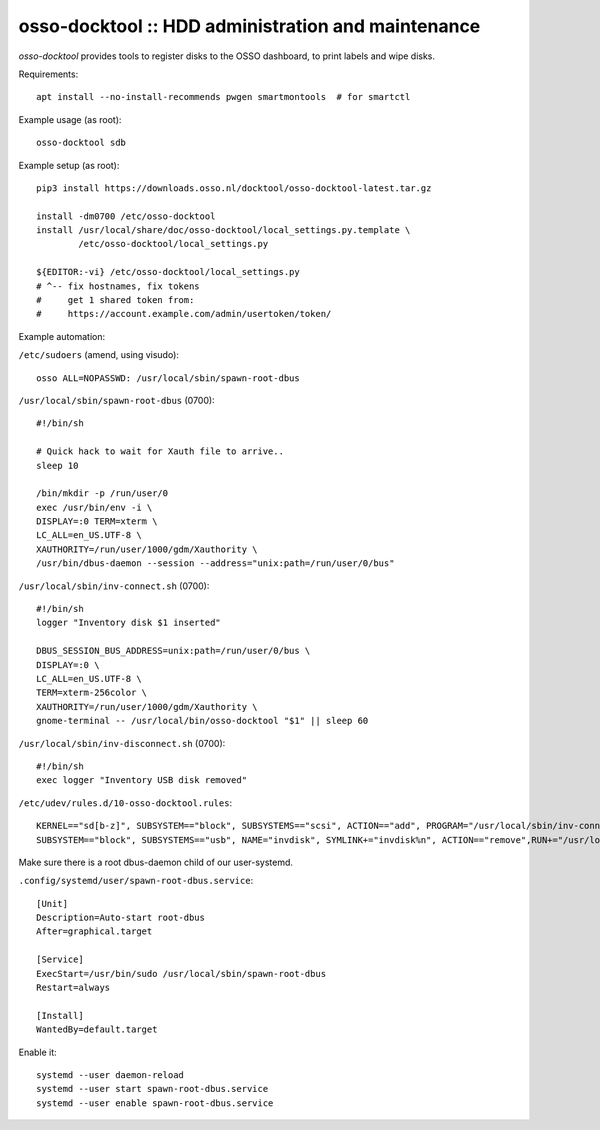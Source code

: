 osso-docktool :: HDD administration and maintenance
===================================================

*osso-docktool* provides tools to register disks to the OSSO dashboard, to
print labels and wipe disks.

Requirements::

    apt install --no-install-recommends pwgen smartmontools  # for smartctl

Example usage (as root)::

    osso-docktool sdb

Example setup (as root)::

    pip3 install https://downloads.osso.nl/docktool/osso-docktool-latest.tar.gz

    install -dm0700 /etc/osso-docktool
    install /usr/local/share/doc/osso-docktool/local_settings.py.template \
            /etc/osso-docktool/local_settings.py

    ${EDITOR:-vi} /etc/osso-docktool/local_settings.py
    # ^-- fix hostnames, fix tokens
    #     get 1 shared token from:
    #     https://account.example.com/admin/usertoken/token/

Example automation:

``/etc/sudoers`` (amend, using visudo)::

    osso ALL=NOPASSWD: /usr/local/sbin/spawn-root-dbus

``/usr/local/sbin/spawn-root-dbus`` (0700)::

    #!/bin/sh

    # Quick hack to wait for Xauth file to arrive..
    sleep 10

    /bin/mkdir -p /run/user/0
    exec /usr/bin/env -i \
    DISPLAY=:0 TERM=xterm \
    LC_ALL=en_US.UTF-8 \
    XAUTHORITY=/run/user/1000/gdm/Xauthority \
    /usr/bin/dbus-daemon --session --address="unix:path=/run/user/0/bus"

``/usr/local/sbin/inv-connect.sh`` (0700)::

    #!/bin/sh
    logger "Inventory disk $1 inserted"

    DBUS_SESSION_BUS_ADDRESS=unix:path=/run/user/0/bus \
    DISPLAY=:0 \
    LC_ALL=en_US.UTF-8 \
    TERM=xterm-256color \
    XAUTHORITY=/run/user/1000/gdm/Xauthority \
    gnome-terminal -- /usr/local/bin/osso-docktool "$1" || sleep 60

``/usr/local/sbin/inv-disconnect.sh`` (0700)::

    #!/bin/sh
    exec logger "Inventory USB disk removed"

``/etc/udev/rules.d/10-osso-docktool.rules``::

    KERNEL=="sd[b-z]", SUBSYSTEM=="block", SUBSYSTEMS=="scsi", ACTION=="add", PROGRAM="/usr/local/sbin/inv-connect.sh %k"
    SUBSYSTEM=="block", SUBSYSTEMS=="usb", NAME="invdisk", SYMLINK+="invdisk%n", ACTION=="remove",RUN+="/usr/local/sbin/inv-disconnect.sh"

Make sure there is a root dbus-daemon child of our user-systemd.

``.config/systemd/user/spawn-root-dbus.service``::

    [Unit]
    Description=Auto-start root-dbus
    After=graphical.target

    [Service]
    ExecStart=/usr/bin/sudo /usr/local/sbin/spawn-root-dbus
    Restart=always

    [Install]
    WantedBy=default.target

Enable it::

    systemd --user daemon-reload
    systemd --user start spawn-root-dbus.service
    systemd --user enable spawn-root-dbus.service
